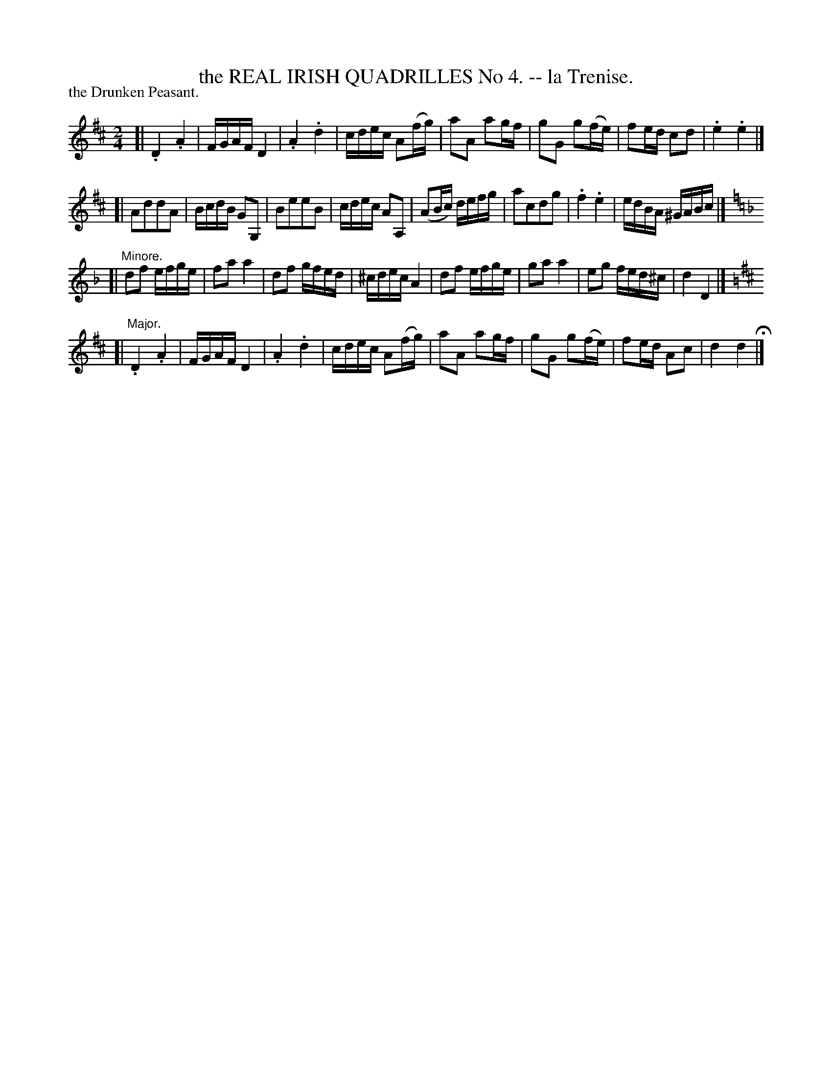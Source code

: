 X: 20872
T: the REAL IRISH QUADRILLES No 4. -- la Trenise.
P: the Drunken Peasant.
%R: reel
B: W. Hamilton "Universal Tune-Book" Vol. 2 Glasgow 1846 p.87 #2
S: http://s3-eu-west-1.amazonaws.com/itma.dl.printmaterial/book_pdfs/hamiltonvol2web.pdf
Z: 2016 John Chambers <jc:trillian.mit.edu>
M: 2/4
L: 1/16
K: D
% - - - - - - - - - - - - - - - - - - - - - - - - -
[|\
.D4 .A4 | FGAF D4 | .A4 .d4 | cdec A2(fg) |\
a2A2 a2gf | g2G2 g2(fe) | f2ed c2d2 | .e4 .e4 |]
[|\
A2d2d2A2 | BcdB G2G,2 | B2e2e2B2 | cdec A2A,2 |\
(A2Bc) defg | a2c2d2g2 | .f4 .e4 | edBA ^GABc |]
K: Dm
[|"^Minore."\
d2f2 efge | f2a2 a4 | d2f2 gfed | ^cdec A4 |\
d2f2 efge | g2a2 a4 | e2g2 fed^c | d4 D4 |]
K: D
[|"^Major."\
.D4 .A4 | FGAF D4 | .A4 .d4 | cdec A2(fg) |\
a2A2 a2gf | g2G2 g2(fe) | f2ed A2c2 | d4 d4 H|]
% - - - - - - - - - - - - - - - - - - - - - - - - -
